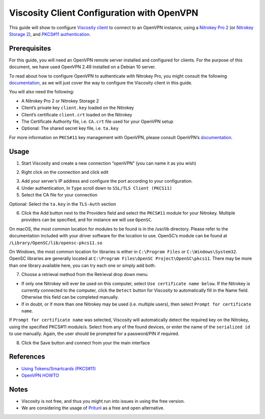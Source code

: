 Viscosity Client Configuration with OpenVPN
===========================================

This guide will show to configure `Viscosity
client <https://www.sparklabs.com/viscosity/>`__ to connect to an
OpenVPN instance, using a `Nitrokey Pro
2 <https://shop.nitrokey.com/shop/product/nk-pro-2-nitrokey-pro-2-3>`__
(or `Nitrokey Storage
2 <https://shop.nitrokey.com/shop/product/nitrokey-storage-2-56>`__),
and `PKCS#11
authentication <https://openvpn.net/community-resources/how-to/#what-is-pkcs11>`__.

Prerequisites
-------------

For this guide, you will need an OpenVPN remote server installed and
configured for clients. For the purpose of this document, we have used
OpenVPN 2.49 installed on a Debian 10 server.

To read about how to configure OpenVPN to authenticate with Nitrokey
Pro, you might consult the following
`documentation <https://docs.nitrokey.com/storage/linux/openvpn-configuration-with-easyrsa.html>`__,
as we will just cover the way to configure the Viscosity client in this
guide.

You will also need the following:

-  A Nitrokey Pro 2 or Nitrokey Storage 2

-  Client’s private key ``client.key`` loaded on the Nitrokey

-  Client’s certificate ``client.crt`` loaded on the Nitrokey

-  The Certificate Authority file, i.e. ``CA.crt`` file used for your
   OpenVPN setup

-  Optional: The shared secret key file, i.e. ``ta.key``

For more information on ``PKCS#11`` key management with OpenVPN, please
consult OpenVPN’s
`documentation. <https://openvpn.net/community-resources/how-to/>`__

Usage
-----

1. Start Viscosity and create a new connection “openVPN” (you can name
   it as you wish)

|image1|

2. Right click on the connection and click edit

|image2|

3. Add your server’s IP address and configure the port according to your
   configuration.

4. Under authentication, In ``Type`` scroll down to
   ``SSL/TLS Client (PKCS11)``

5. Select the CA file for your connection

Optional: Select the ``ta.key`` in the ``TLS-Auth`` section

|image3|

6. Click the Add button next to the Providers field and select the
   ``PKCS#11`` module for your Nitrokey. Multiple providers can be
   specified, and for instance we will use ``OpenSC``.

On macOS, the most common location for modules to be found is in the
/usr/lib directory. Please refer to the documentation included with your
driver software for the location to use. OpenSC’s module can be found at
``/Library/OpenSC/lib/opensc-pkcs11.so``

On Windows, the most common location for libraries is either in
``C:\Program Files`` or ``C:\Windows\System32``. OpenSC libraries are
generally located at ``C:\Program Files\OpenSC Project\OpenSC\pkcs11``.
There may be more than one library available here, you can try each one
or simply add both.

7. Choose a retrieval method from the Retrieval drop down menu

|image4|

-  If only one Nitrokey will ever be used on this computer, select
   ``Use certificate name below``. If the Nitrokey is currently
   connected to the computer, click the ``Detect`` button for Viscosity
   to automatically fill in the Name field. Otherwise this field can be
   completed manually.

-  If in doubt, or if more than one Nitrokey may be used (i.e. multiple
   users), then select ``Prompt for certificate name``.

If ``Prompt for certificate name`` was selected, Viscosity will
automatically detect the required key on the Nitrokey, using the
specified PKCS#11 module/s. Select from any of the found devices, or
enter the name of the ``serialized id`` to use manually. Again, the user
should be prompted for a password/PIN if required.

8. Click the Save button and connect from your the main interface

References
----------

-  `Using Tokens/Smartcards
   (PKCS#11) <https://www.sparklabs.com/support/kb/article/using-tokens-smartcards-pkcs-11/>`__

-  `OpenVPN HOWTO <https://openvpn.net/community-resources/how-to/>`__

Notes
-----

-  Viscosity is not free, and thus you might run into issues in using
   the free version.

-  We are considering the usage of
   `Pritunl <https://client.pritunl.com/>`__ as a free and open
   alternative.

.. |image1| image:: ./images/viscosity/viscosity-1.jpg
.. |image2| image:: ./images/viscosity/viscosity-2.jpg
.. |image3| image:: ./images/viscosity/viscosity-3.jpg
.. |image4| image:: ./images/viscosity/viscosity-4.jpg
